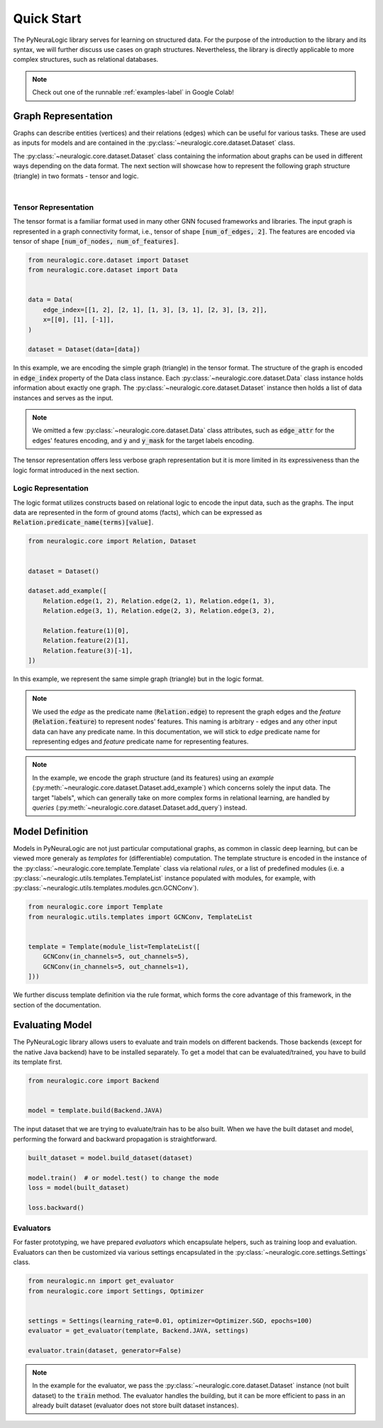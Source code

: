Quick Start
===========

The PyNeuraLogic library serves for learning on structured data. For the purpose of the introduction to the library and
its syntax, we will further discuss use cases on graph structures. Nevertheless, the library is directly applicable to more complex structures, such as relational databases.

.. Note::
    Check out one of the runnable :ref:`examples-label` in Google Colab!


Graph Representation
####################

Graphs can describe entities (vertices) and their relations (edges) which can be useful for various tasks. These are
used as inputs for models and are contained in the :py:class:`~neuralogic.core.dataset.Dataset` class.

The :py:class:`~neuralogic.core.dataset.Dataset` class containing the information about graphs can be used in different ways depending on the data format. The
next section will showcase how to represent the following graph structure (triangle) in two formats - tensor and logic.

.. image:: _static/simple_graph.svg
    :width: 300
    :alt: Simple graph
    :align: center

|

Tensor Representation
*********************

The tensor format is a familiar format used in many other GNN focused frameworks and libraries. The input graph is
represented in a graph connectivity format, i.e., tensor of shape :code:`[num_of_edges, 2]`. The features are encoded via tensor of shape :code:`[num_of_nodes, num_of_features]`.

.. code-block:: Python

    from neuralogic.core.dataset import Dataset
    from neuralogic.core.dataset import Data


    data = Data(
        edge_index=[[1, 2], [2, 1], [1, 3], [3, 1], [2, 3], [3, 2]],
        x=[[0], [1], [-1]],
    )

    dataset = Dataset(data=[data])


In this example, we are encoding the simple graph (triangle) in the tensor format. The structure of the graph is
encoded in :code:`edge_index` property of the Data class instance. Each :py:class:`~neuralogic.core.dataset.Data` class instance holds information about exactly
one graph. The :py:class:`~neuralogic.core.dataset.Dataset` instance then holds a list of data instances and serves as the input.

.. NOTE::

    We omitted a few :py:class:`~neuralogic.core.dataset.Data` class attributes, such as :code:`edge_attr` for the edges'
    features encoding, and :code:`y` and :code:`y_mask` for the target labels encoding.


The tensor representation offers less verbose graph representation but it is more limited in its expressiveness than the logic
format introduced in the next section.

Logic Representation
********************

The logic format utilizes constructs based on relational logic to encode the input data, such as the graphs. The input data are represented in the form of ground atoms (facts),
which can be expressed as :code:`Relation.predicate_name(terms)[value]`.

.. code-block:: Python

    from neuralogic.core import Relation, Dataset


    dataset = Dataset()

    dataset.add_example([
        Relation.edge(1, 2), Relation.edge(2, 1), Relation.edge(1, 3),
        Relation.edge(3, 1), Relation.edge(2, 3), Relation.edge(3, 2),

        Relation.feature(1)[0],
        Relation.feature(2)[1],
        Relation.feature(3)[-1],
    ])

In this example, we represent the same simple graph (triangle) but in the logic format.

.. NOTE::
    We used the *edge* as the predicate name (:code:`Relation.edge`) to represent the graph edges and the *feature* (:code:`Relation.feature`) to represent nodes' features. This naming is arbitrary -
    edges and any other input data can have any predicate name. In this documentation, we will stick to *edge* predicate name for
    representing edges and *feature* predicate name for representing features.

.. NOTE::
    In the example, we encode the graph structure (and its features) using an *example* (:py:meth:`~neuralogic.core.dataset.Dataset.add_example`) which concerns solely the input data. The target "labels", which can generally take on more complex forms in relational learning, are handled by *queries* (:py:meth:`~neuralogic.core.dataset.Dataset.add_query`) instead.


Model Definition
################

Models in PyNeuraLogic are not just particular computational graphs, as common in classic deep learning, but can be viewed more generaly as *templates* for (differentiable) computation. The template structure is encoded in the instance of the :py:class:`~neuralogic.core.template.Template` class via relational *rules*, or a list of predefined modules
(i.e. a :py:class:`~neuralogic.utils.templates.TemplateList` instance populated with modules, for example, with :py:class:`~neuralogic.utils.templates.modules.gcn.GCNConv`).

.. code-block:: Python

    from neuralogic.core import Template
    from neuralogic.utils.templates import GCNConv, TemplateList


    template = Template(module_list=TemplateList([
        GCNConv(in_channels=5, out_channels=5),
        GCNConv(in_channels=5, out_channels=1),
    ]))


We further discuss template definition via the rule format, which forms the core advantage of this framework, in the section of the documentation.

Evaluating Model
################

The PyNeuraLogic library allows users to evaluate and train models on different backends. Those backends
(except for the native Java backend) have to be installed separately. To get a model that can be evaluated/trained,
you have to build its template first.

.. code-block:: Python

    from neuralogic.core import Backend


    model = template.build(Backend.JAVA)


The input dataset that we are trying to evaluate/train has to be also built. When we have the built dataset and model,
performing the forward and backward propagation is straightforward.

.. code-block:: Python

    built_dataset = model.build_dataset(dataset)

    model.train()  # or model.test() to change the mode
    loss = model(built_dataset)

    loss.backward()


Evaluators
**********

For faster prototyping, we have prepared *evaluators* which encapsulate helpers, such as training loop and
evaluation. Evaluators can then be customized via various settings encapsulated in the :py:class:`~neuralogic.core.settings.Settings` class.

.. code-block:: Python

    from neuralogic.nn import get_evaluator
    from neuralogic.core import Settings, Optimizer


    settings = Settings(learning_rate=0.01, optimizer=Optimizer.SGD, epochs=100)
    evaluator = get_evaluator(template, Backend.JAVA, settings)

    evaluator.train(dataset, generator=False)


.. NOTE::
    In the example for the evaluator, we pass the :py:class:`~neuralogic.core.dataset.Dataset` instance (not built dataset) to the :code:`train` method.
    The evaluator handles the building, but it can be more efficient to pass in an already built dataset
    (evaluator does not store built dataset instances).
